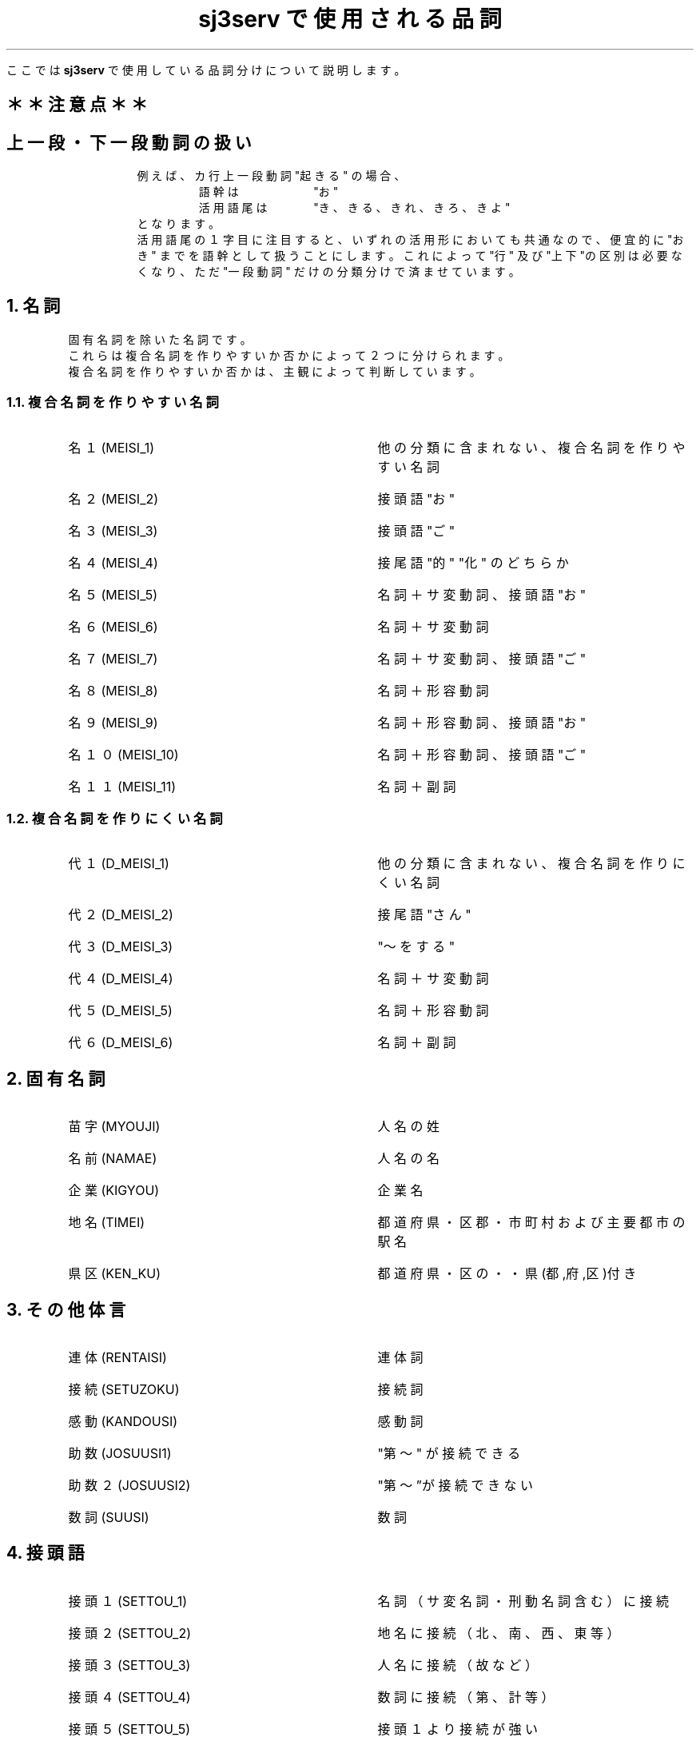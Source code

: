 .\" SPDX-License-Identifier: MIT-open-group
.\"
.\" Copyright (c) 1991-1994  Sony Corporation
.\"
.\" Permission is hereby granted, free of charge, to any person obtaining
.\" a copy of this software and associated documentation files (the
.\" "Software"), to deal in the Software without restriction, including
.\" without limitation the rights to use, copy, modify, merge, publish,
.\" distribute, sublicense, and/or sell copies of the Software, and to
.\" permit persons to whom the Software is furnished to do so, subject to
.\" the following conditions:
.\"
.\" The above copyright notice and this permission notice shall be
.\" included in all copies or substantial portions of the Software.
.\"
.\" THE SOFTWARE IS PROVIDED "AS IS", WITHOUT WARRANTY OF ANY KIND,
.\" EXPRESS OR IMPLIED, INCLUDING BUT NOT LIMITED TO THE WARRANTIES OF
.\" MERCHANTABILITY, FITNESS FOR A PARTICULAR PURPOSE AND NONINFRINGEMENT.
.\" IN NO EVENT SHALL SONY CORPORATION BE LIABLE FOR ANY CLAIM,
.\" DAMAGES OR OTHER LIABILITY, WHETHER IN AN ACTION OF CONTRACT, TORT OR
.\" OTHERWISE, ARISING FROM, OUT OF OR IN CONNECTION WITH THE SOFTWARE OR
.\" THE USE OR OTHER DEALINGS IN THE SOFTWARE.
.\"
.\" Except as contained in this notice, the name of Sony Corporation
.\" shall not be used in advertising or otherwise to promote the sale, use
.\" or other dealings in this Software without prior written authorization
.\" from Sony Corporation.
.\"
.TL
\fBsj3serv\fP で使用される品詞
.RS
.LP
ここでは \fBsj3serv\fP で使用している品詞分けについて説明します。
.RE

.SH
＊＊注意点＊＊
.RS
.SH
上一段・下一段動詞の扱い
.RS
例えば、カ行上一段動詞 "起きる" の場合、
.RS
語幹は　　　　　"お"
.br
活用語尾は　　　"き、きる、きれ、きろ、きよ"
.RE
となります。
.br
活用語尾の１字目に注目すると、いずれの活用形においても共通なので、
便宜的に "おき" までを語幹として扱うことにします。
これによって "行" 及び "上下"の区別は必要なくなり、
ただ "一段動詞" だけの分類分けで済ませています。
.RE
.RE

.NH
名詞
.RS
.LP
固有名詞を除いた名詞です。
.br
これらは複合名詞を作りやすいか否かによって２つに分けられます。
.br
複合名詞を作りやすいか否かは、主観によって判断しています。
.RE
.NH 2
複合名詞を作りやすい名詞
.RS
.IP 名１(MEISI_1) \w'　　　　　　　　　　　　'u
他の分類に含まれない、複合名詞を作りやすい名詞
.IP 名２(MEISI_2)
接頭語 "お"
.IP 名３(MEISI_3)
接頭語 "ご"
.IP 名４(MEISI_4)
接尾語 "的" "化" のどちらか
.IP 名５(MEISI_5)
名詞＋サ変動詞、接頭語 "お"
.IP 名６(MEISI_6)
名詞＋サ変動詞
.IP 名７(MEISI_7)
名詞＋サ変動詞、接頭語 "ご"
.IP 名８(MEISI_8)
名詞＋形容動詞
.IP 名９(MEISI_9)
名詞＋形容動詞、接頭語 "お"
.IP 名１０(MEISI_10)
名詞＋形容動詞、接頭語 "ご"
.IP 名１１(MEISI_11)
名詞＋副詞
.RE
.RE
.NH 2
複合名詞を作りにくい名詞
.RS
.IP 代１(D_MEISI_1) \w'　　　　　　　　　　　　'u
他の分類に含まれない、複合名詞を作りにくい名詞
.IP 代２(D_MEISI_2)
接尾語 "さん"
.IP 代３(D_MEISI_3)
"〜をする"
.IP 代４(D_MEISI_4)
名詞＋サ変動詞
.IP 代５(D_MEISI_5)
名詞＋形容動詞
.IP 代６(D_MEISI_6)
名詞＋副詞
.RE
.RE

.NH
固有名詞
.RS
.IP 苗字(MYOUJI) \w'　　　　　　　　　　　　'u
人名の姓
.IP 名前(NAMAE)
人名の名
.IP 企業(KIGYOU)
企業名
.IP 地名(TIMEI)
都道府県・区郡・市町村 および主要都市の駅名
.IP 県区(KEN_KU)
都道府県・区の・・県(都,府,区)付き
.RE
.RE

.NH
その他体言
.RS
.IP 連体(RENTAISI) \w'　　　　　　　　　　　　'u
連体詞
.IP 接続(SETUZOKU)
接続詞
.IP 感動(KANDOUSI)
感動詞
.IP 助数(JOSUUSI1)
"第〜" が接続できる
.IP 助数２(JOSUUSI2)
"第〜”が接続できない
.IP 数詞(SUUSI)
数詞
.RE
.RE

.NH
接頭語
.RS
.IP 接頭１(SETTOU_1) \w'　　　　　　　　　　　　'u
名詞（サ変名詞・刑動名詞含む）に接続
.IP 接頭２(SETTOU_2)
地名に接続（北、南、西、東 等）
.IP 接頭３(SETTOU_3)
人名に接続（故 など）
.IP 接頭４(SETTOU_4)
数詞に接続（第、計 等）
.IP 接頭５(SETTOU_5)
接頭１ より接続が強い
.RE
.RE

.NH
接尾語
.RS
.IP 接尾１(SETUBI_1) \w'　　　　　　　　　　　　'u
名詞に接続、名詞扱い
.IP 接尾２(SETUBI_2)
名詞に接続、名詞扱い。ただし連濁形
.IP 接尾３(SETUBI_3)
接尾１ より接続が強い
.IP 接尾４(SETUBI_4)
地名に接続、名詞扱い
.IP 接尾５(SETUBI_5)
名詞に接続、形容詞扱い
.IP 接尾６(SETUBI_6)
名詞に接続、形容動詞扱い
.IP 接尾７(SETUBI_7)
名詞に接続、サ変名詞扱い
.IP 接尾８(SETUBI_8)
名詞に接続、一段動詞扱い
.IP 接尾９(SETUBI_9)
接尾語＋副詞
.RE
.RE

.NH
副詞
.RS
.IP 副１(FUKUSI_1) \w'　　　　　　　　　　　　'u
接続なし
.IP 副２(FUKUSI_2)
"〜と" 接続	
.IP 副３(FUKUSI_3)
"〜と", サ変動詞語尾が接続
.IP 副４(FUKUSI_4)
サ変動詞語尾が接続
.IP 副５(FUKUSI_5)
"〜に" 接続
.IP 副６(FUKUSI_6)
"〜も" 接続
.IP 副７(FUKUSI_7)
"〜の" 接続
.IP 副８(FUKUSI_8)
"〜と", "〜です、〜だ" 接続
.IP 副９(FUKUSI_9)
"〜と", サ変動詞語尾, "〜です、〜だ" 接続
.RE
.RE

.NH
形容詞
.RS
.RS
.DS
[さ]　　"さ" が接続して名詞化する
[げ]　　"げ" が接続して形容動詞化する
[め]　　"め" が接続して形容動詞化する
[み]　　"み" が接続して名詞化する
[がる]　"がる" が接続して動詞化する
.DE
.RE
.sp
.IP 形１(KEIYOUSI_1) \w'　　　　　　　　　　　　'u
上記付属語接続なし
.IP 形２(KEIYOUSI_2)
[さ]
.IP 形３(KEIYOUSI_3)
[さ、げ]
.IP 形４(KEIYOUSI_4)
[さ、がる]
.IP 形５(KEIYOUSI_5)
[さ、げ、がる]
.IP 形６(KEIYOUSI_6)
[さ、め、げ]
.IP 形７(KEIYOUSI_7)
[さ、め、げ、がる]
.IP 形８(KEIYOUSI_8)
[さ、み、め、げ、がる]
.IP 形９(KEIYOUSI_9)
接頭語 "お", [さ、げ、がる]
.IP 形１０(KEIYOUSI_10)
接頭語 "お", [さ、め、げ、がる]
.IP 形１１(KEIYOUSI_11)
[さ、み、め]
.RE
.RE

.NH
形容動詞
.RS
.IP 形動１(KE_DOUSI_1) \w'　　　　　　　　　　　　'u
ダ活用
.IP 形動２(KE_DOUSI_2)
タリ活用
.IP 形動３(KE_DOUSI_3)
ダ活用、語幹で連体修飾
.IP 形動４(KE_DOUSI_4)
ダ活用、"〜さ"
.IP 形動５(KE_DOUSI_5)
ダ活用、"〜さ"、語幹で連体修飾
.IP 形動６(KE_DOUSI_6)
ダ活用、接頭語 "お" が接続
.IP 形動７(KE_DOUSI_7)
ダ活用、"〜さ"、接頭語 "お" が接続
.IP 形動８(KE_DOUSI_8)
ダ活用、接頭語 "ご" が接続
.IP 形動９(KE_DOUSI_9)
ダ活用、"〜の"
.RE
.RE

.NH
動詞
.RS
.IP サ変(DO_SAHEN) \w'　　　　　　　　　　　　'u
サ変動詞、連用名詞扱いできない
.IP ザ変(DO_ZAHEN)
ザ変動詞。連用名詞扱いできない

.IP 一段１(DO_1DAN_1) \w'　　　　　　　　　　　　'u
連用名詞扱いできない
.IP 一段２(DO_1DAN_2)
連用名詞扱いできない、接頭語 "お"
.IP 一段３(DO_1DAN_3)
連用名詞扱いできる
.IP 一段４(DO_1DAN_4)
連用名詞扱いできる、接頭語 "お"

.IP カ五１(DO_KAGO_1) \w'　　　　　　　　　　　　'u
連用名詞扱いできない、
.IP カ五２(DO_KAGO_2)
連用名詞扱いできない、接頭語 "お"
.IP カ五３(DO_KAGO_3)
連用名詞扱いできる
.IP カ五４(DO_KAGO_4)
連用名詞扱いできる、接頭語 "お"
.IP カ五５(DO_KAGO_5)
連用名詞扱いできない、[け、ける、けれ]
.IP カ五６(DO_KAGO_6)
連用名詞扱いできない、[け、ける、けれ]、接頭語 "お"
.IP カ五７(DO_KAGO_7)
連用名詞扱いできる、[け、ける、けれ]
.IP カ五８(DO_KAGO_8)
連用名詞扱いできる、[け、ける、けれ]、接頭語 "お"

.IP ガ五１(DO_GAGO_1) \w'　　　　　　　　　　　　'u
連用名詞扱いできない
.IP ガ五２(DO_GAGO_2)
連用名詞扱いできない、接頭語 "お"
.IP ガ五３(DO_GAGO_3)
連用名詞扱いできる
.IP ガ五４(DO_GAGO_4)
連用名詞扱いできる、接頭語 "お"
.IP ガ五５(DO_GAGO_5)
連用名詞扱いできない、[げ、げる、げれ]
.IP ガ五６(DO_GAGO_6)
連用名詞扱いできない、[げ、げる、げれ]、接頭語 "お"
.IP ガ五７(DO_GAGO_7)
連用名詞扱いできる、[げ、げる、げれ]
.IP ガ五８(DO_GAGO_8)
連用名詞扱いできる、[げ、げる、げれ]、接頭語 "お"

.IP サ五１(DO_SAGO_1) \w'　　　　　　　　　　　　'u
連用名詞扱いできない
.IP サ五２(DO_SAGO_2)
連用名詞扱いできない、接頭語 "お"
.IP サ五３(DO_SAGO_3)
連用名詞扱いできる
.IP サ五４(DO_SAGO_4)
連用名詞扱いできる、接頭語 "お"
.IP サ五５(DO_SAGO_5)
連用名詞扱いできない、[せ、せる、せれ]
.IP サ五６(DO_SAGO_6)
連用名詞扱いできない、[せ、せる、せれ]、接頭語 "お"
.IP サ五７(DO_SAGO_7)
連用名詞扱いできる、[せ、せる、せれ]
.IP サ五８(DO_SAGO_8)
連用名詞扱いできる、[せ、せる、せれ]、接頭語 "お"

.IP タ五１(DO_TAGO_1) \w'　　　　　　　　　　　　'u
連用名詞扱いできない
.IP タ五２(DO_TAGO_2)
連用名詞扱いできない、接頭語 "お"
.IP タ五３(DO_TAGO_3)
連用名詞扱いできる
.IP タ五４(DO_TAGO_4)
連用名詞扱いできる、接頭語"お"
.IP タ五５(DO_TAGO_5)
連用名詞扱いできない、[て、てる、てれ]
.IP タ五６(DO_TAGO_6)
連用名詞扱いできない、[て、てる、てれ]、接頭語 "お"
.IP タ五７(DO_TAGO_7)
連用名詞扱いできる、[て、てる、てれ]
.IP タ五８(DO_TAGO_8)
連用名詞扱いできる、[て、てる、てれ]、接頭語 "お"

.IP ナ五(DO_NAGO) \w'　　　　　　　　　　　　'u
連用名詞扱いできない

.IP バ五１(DO_BAGO_1) \w'　　　　　　　　　　　　'u
連用名詞扱いできない
.IP バ五２(DO_BAGO_2)
連用名詞扱いできない、"お"
.IP バ五３(DO_BAGO_3)
連用名詞扱いできる
.IP バ五４(DO_BAGO_4)
連用名詞扱いできる、"お"
.IP バ五５(DO_BAGO_5)
連用名詞扱いできない、[べ、べる、べれ]
.IP バ五６(DO_BAGO_6)
連用名詞扱いできない、[べ、べる、べれ]、接頭語 "お"
.IP バ五７(DO_BAGO_7)
連用名詞扱いできる、[べ、べる、べれ]
.IP バ五８(DO_BAGO_8)
連用名詞扱いできる、[べ、べる、べれ]、接頭語 "お"

.IP マ五１(DO_MAGO_1) \w'　　　　　　　　　　　　'u
連用名詞扱いできない、
.IP マ五２(DO_MAGO_2)
連用名詞扱いできない、"お"
.IP マ五３(DO_MAGO_3)
連用名詞扱いできる
.IP マ五４(DO_MAGO_4)
連用名詞扱いできる、"お"
.IP マ五５(DO_MAGO_5)
連用名詞扱いできない、[め、める、めれ]
.IP マ五６(DO_MAGO_6)
連用名詞扱いできない、[め、める、めれ]、接頭語 "お"
.IP マ五７(DO_MAGO_7)
連用名詞扱いできる、[め、める、めれ]
.IP マ五８(DO_MAGO_8)
連用名詞扱いできる、[め、める、めれ]、接頭語 "お"

.IP ラ五１(DO_RAGO_1) \w'　　　　　　　　　　　　'u
連用名詞扱いできない
.IP ラ五２(DO_RAGO_2)
連用名詞扱いできない、"お"
.IP ラ五３(DO_RAGO_3)
連用名詞扱いできる
.IP ラ五４(DO_RAGO_4)
連用名詞扱いできる、接頭語 "お"
.IP ラ五５(DO_RAGO_5)
連用名詞扱いできない、[れ、れる、れれ]
.IP ラ五６(DO_RAGO_6)
連用名詞扱いできない、[れ、れる、れれ]、接頭語 "お"
.IP ラ五７(DO_RAGO_7)
連用名詞扱いできる、[れ、れる、れれ]
.IP ラ五８(DO_RAGO_8)
連用名詞扱いできる、[れ、れる、れれ]、接頭語 "お"

.IP ワ五１(DO_WAGO_1) \w'　　　　　　　　　　　　'u
連用名詞扱いできない
.IP ワ五２(DO_WAGO_1)
連用名詞扱いできない、"お"
.IP ワ五３(DO_WAGO_1)
連用名詞扱いできる
.IP ワ五４(DO_WAGO_1)
連用名詞扱いできる、接頭語 "お"
.IP ワ五５(DO_WAGO_1)
連用名詞扱いできない、[え、える、えれ]
.IP ワ五６(DO_WAGO_1)
連用名詞扱いできない、[え、える、えれ]、接頭語 "お"
.IP ワ五７(DO_WAGO_1)
連用名詞扱いできる、[え、える、えれ]
.IP ワ五８(DO_WAGO_1)
連用名詞扱いできる、[え、える、えれ]、接頭語 "お"
.RE
.RE

.NH
特殊品詞
.RS
分類不可能な語、特殊な活用をする語句など
.sp
.IP 単漢(TANKANJI) \w'　　　　　　　　　　　　'u
単漢字
.sp
.IP サ変未１(SP_SA_MI1) \w'　　　　　　　　　　　　'u
さ
.IP サ変未２(SP_SA_MI2)
せ
.IP サ変未用(SP_SA_YOU)
し
.IP サ変終体(SP_SA_SYU)
する
.IP サ変仮(SP_SA_KAT)
すれ
.IP サ変命１(SP_SA_ME1)
しろ
.IP サ変命２(SP_SA_ME2)
せよ
.sp
.IP カ変未(SP_KA_MIZ)
こ
.IP カ変用(SP_KA_YOU)
き
.IP カ変終体(SP_KA_SYU)
くる
.IP カ変仮(SP_KA_KAT)
くれ
.IP カ変命(SP_KA_ME1)
こい
.sp
.IP 丁寧１(TEINEI1)
いらっしゃい、おっしゃい、ください、なさい
.IP 丁寧２(TEINEI2)
ござい
.sp
.IP カ五音便(SP_KA_ONB)
いっ
.sp
.IP 特殊副(SP_FUKUSI)
こう、そう、どう
.sp
.IP 挨拶(AISATU)
ありがとう、おめでとう、おはよう
.sp
.IP 特殊形容(SP_KEIYOUSI)
いい
.sp
.IP 一括(IKKATU) \w'　　　　　　　　　　　　'u
文節変換では参照されない語。"関連辞書" で関連を定義するために存在する語。
.RE
.RE
